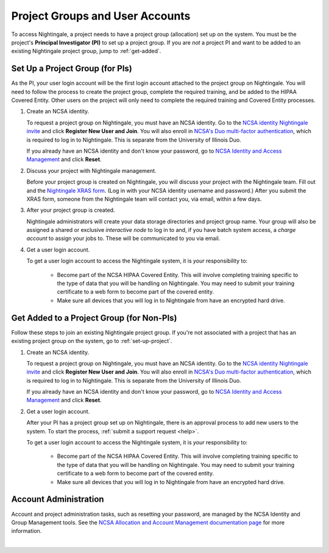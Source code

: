 .. _allocations:

Project Groups and User Accounts
====================================

To access Nightingale, a project needs to have a project group (allocation) set up on the system. 
You must be the project's **Principal Investigator (PI)** to set up a project group. If you are *not* a project PI and want to be added to an existing Nightingale project group, jump to :ref:`get-added`.

.. _set-up-project:

Set Up a Project Group (for PIs)
--------------------------------

As the PI, your user login account will be the first login account attached to the project group on Nightingale. You will need to follow the process to create the project group, complete the required training, and be added to the HIPAA Covered Entity. Other users on the project will only need to complete the required training and Covered Entity processes.

#. Create an NCSA identity.

   To request a project group on Nightingale, you must have an NCSA identity. 
   Go to the `NCSA identity Nightingale invite <https://go.ncsa.illinois.edu/ngale_identity>`_ and click **Register New User and Join**.  
   You will also enroll in `NCSA's Duo multi-factor authentication <https://go.ncsa.illinois.edu/2fa>`_, which is required to log in to Nightingale. 
   This is separate from the University of Illinois Duo. 
   
   If you already have an NCSA identity and don't know your password, go to `NCSA Identity and Access Management <https://identity.ncsa.illinois.edu/>`_ and click **Reset**.

#. Discuss your project with Nightingale management.

   Before your project group is created on Nightingale, you will discuss your project with the Nightingale team. 
   Fill out and the `Nightingale XRAS form <https://xras-submit.ncsa.illinois.edu/opportunities/531957/requests/new>`_. (Log in with your NCSA identity username and password.) After you submit the XRAS form, someone from the Nightingale team will contact you, via email, within a few days.  

#. After your project group is created.

   Nightingale administrators will create your data storage directories and project group name. Your group will also be assigned a shared or exclusive *interactive node* to log in to and, if you have batch system access, a *charge account* to assign your jobs to. These will be communicated to you via email. 

#. Get a user login account.

   To get a user login account to access the Nightingale system, it is *your* responsibility to:

     - Become part of the NCSA HIPAA Covered Entity. This will involve completing training specific to the type of data that you will be handling on Nightingale. You may need to submit your training certificate to a web form to become part of the covered entity.

     - Make sure all devices that you will log in to Nightingale from have an encrypted hard drive.

.. _get-added:

Get Added to a Project Group (for Non-PIs)
---------------------------------------------

Follow these steps to join an existing Nightingale project group. If you're not associated with a project that has an existing project group on the system, go to :ref:`set-up-project`.

#. Create an NCSA identity.

   To request a project group on Nightingale, you must have an NCSA identity. 
   Go to the `NCSA identity Nightingale invite <https://go.ncsa.illinois.edu/ngale_identity>`_ and click **Register New User and Join**.  
   You will also enroll in `NCSA's Duo multi-factor authentication <https://go.ncsa.illinois.edu/2fa>`_, which is required to log in to Nightingale. 
   This is separate from the University of Illinois Duo. 
   
   If you already have an NCSA identity and don't know your password, go to `NCSA Identity and Access Management <https://identity.ncsa.illinois.edu/>`_ and click **Reset**.

#. Get a user login account.

   After your PI has a project group set up on Nightingale, there is an approval process to add new users to the system. To start the process, :ref:`submit a support request <help>`.

   To get a user login account to access the Nightingale system, it is *your* responsibility to:

     - Become part of the NCSA HIPAA Covered Entity. This will involve completing training specific to the type of data that you will be handling on Nightingale. You may need to submit your training certificate to a web form to become part of the covered entity.

     - Make sure all devices that you will log in to Nightingale from have an encrypted hard drive.

Account Administration
------------------------

Account and project administration tasks, such as resetting your password, are managed by the NCSA Identity and Group Management tools. 
See the `NCSA Allocation and Account Management documentation page <https://wiki.ncsa.illinois.edu/display/USSPPRT/NCSA+Allocation+and+Account+Management>`_ for more information.

|
